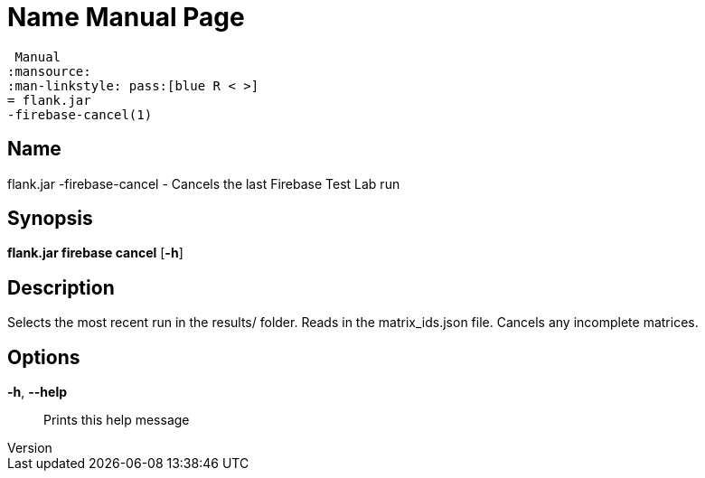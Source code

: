 // tag::picocli-generated-full-manpage[]
// tag::picocli-generated-man-section-header[]
:doctype: manpage
:revnumber: 
:manmanual: Flank.jar
 Manual
:mansource: 
:man-linkstyle: pass:[blue R < >]
= flank.jar
-firebase-cancel(1)

// end::picocli-generated-man-section-header[]

// tag::picocli-generated-man-section-name[]
== Name

flank.jar
-firebase-cancel - Cancels the last Firebase Test Lab run

// end::picocli-generated-man-section-name[]

// tag::picocli-generated-man-section-synopsis[]
== Synopsis

*flank.jar
 firebase cancel* [*-h*]

// end::picocli-generated-man-section-synopsis[]

// tag::picocli-generated-man-section-description[]
== Description

Selects the most recent run in the results/ folder.
Reads in the matrix_ids.json file. Cancels any incomplete matrices.


// end::picocli-generated-man-section-description[]

// tag::picocli-generated-man-section-options[]
== Options

*-h*, *--help*::
  Prints this help message

// end::picocli-generated-man-section-options[]

// end::picocli-generated-full-manpage[]
